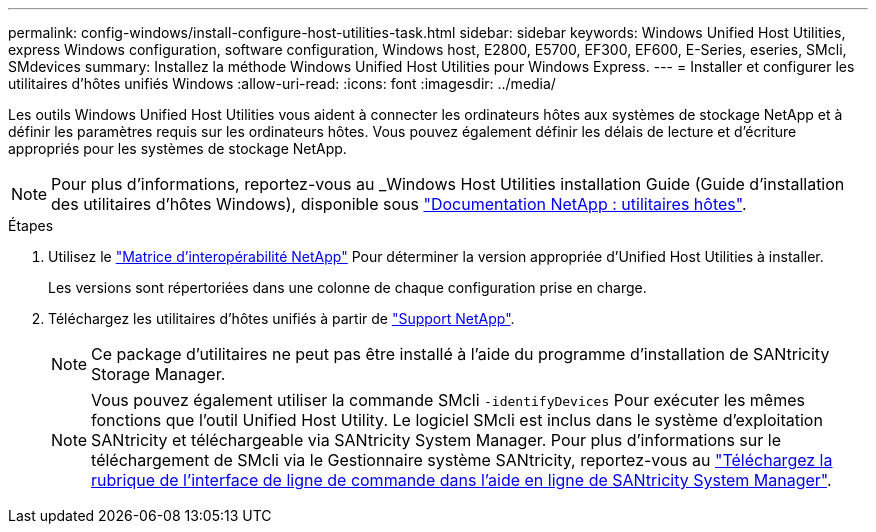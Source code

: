 ---
permalink: config-windows/install-configure-host-utilities-task.html 
sidebar: sidebar 
keywords: Windows Unified Host Utilities, express Windows configuration, software configuration, Windows host, E2800, E5700, EF300, EF600, E-Series, eseries, SMcli, SMdevices 
summary: Installez la méthode Windows Unified Host Utilities pour Windows Express. 
---
= Installer et configurer les utilitaires d'hôtes unifiés Windows
:allow-uri-read: 
:icons: font
:imagesdir: ../media/


[role="lead"]
Les outils Windows Unified Host Utilities vous aident à connecter les ordinateurs hôtes aux systèmes de stockage NetApp et à définir les paramètres requis sur les ordinateurs hôtes. Vous pouvez également définir les délais de lecture et d'écriture appropriés pour les systèmes de stockage NetApp.


NOTE: Pour plus d'informations, reportez-vous au _Windows Host Utilities installation Guide (Guide d'installation des utilitaires d'hôtes Windows), disponible sous http://mysupport.netapp.com/documentation/productlibrary/index.html?productID=61343["Documentation NetApp : utilitaires hôtes"^].

.Étapes
. Utilisez le http://mysupport.netapp.com/matrix["Matrice d'interopérabilité NetApp"^] Pour déterminer la version appropriée d'Unified Host Utilities à installer.
+
Les versions sont répertoriées dans une colonne de chaque configuration prise en charge.

. Téléchargez les utilitaires d'hôtes unifiés à partir de http://mysupport.netapp.com["Support NetApp"^].
+

NOTE: Ce package d'utilitaires ne peut pas être installé à l'aide du programme d'installation de SANtricity Storage Manager.

+

NOTE: Vous pouvez également utiliser la commande SMcli `-identifyDevices` Pour exécuter les mêmes fonctions que l'outil Unified Host Utility. Le logiciel SMcli est inclus dans le système d'exploitation SANtricity et téléchargeable via SANtricity System Manager. Pour plus d'informations sur le téléchargement de SMcli via le Gestionnaire système SANtricity, reportez-vous au https://docs.netapp.com/us-en/e-series-santricity/sm-settings/download-cli.html["Téléchargez la rubrique de l'interface de ligne de commande dans l'aide en ligne de SANtricity System Manager"^].



